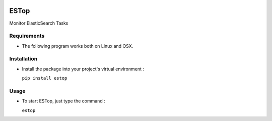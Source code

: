 .. image:: https://badge.fury.io/py/estop.svg
    :target: https://badge.fury.io/py/estop

================
ESTop
================

Monitor ElasticSearch Tasks

Requirements
------------

* The following program works both on Linux and OSX.

Installation
------------

* Install the package into your project's virtual environment :

  ``pip install estop``

Usage
-----

* To start ESTop, just type the command :

  ``estop``
